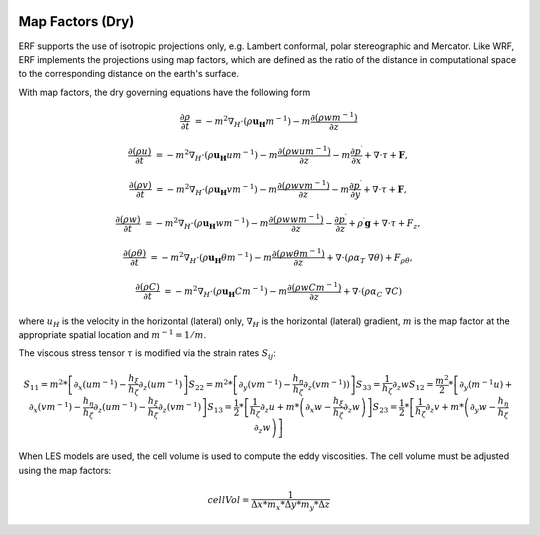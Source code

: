 
 .. role:: cpp(code)
    :language: c++

 .. role:: f(code)
    :language: fortran


.. _Equations:

Map Factors (Dry)
=============================

ERF supports the use of isotropic projections only, e.g. Lambert conformal, polar stereographic and Mercator.
Like WRF, ERF implements the projections using map factors, which are defined as the ratio of the distance
in computational space to the corresponding distance on the earth's surface.

With map factors, the dry governing equations have the following form

.. math::
  \frac{\partial \rho}{\partial t} &= - m^2 \nabla_H \cdot (\rho \mathbf{u_H} m^{-1})
                                      - m   \frac{\partial (\rho w m^{-1})}{\partial z}

  \frac{\partial (\rho u)}{\partial t} &= - m^2 \nabla_H \cdot (\rho \mathbf{u_H} u m^{-1})
                                          - m   \frac{\partial (\rho           w  u m^{-1})}{\partial z}
                                          - m   \frac{\partial p^\prime}{\partial x}
                                          + \nabla \cdot \tau + \mathbf{F},

  \frac{\partial (\rho v)}{\partial t} &= - m^2 \nabla_H \cdot (\rho \mathbf{u_H} v m^{-1})
                                          - m   \frac{\partial (\rho           w  v m^{-1})}{\partial z}
                                          - m   \frac{\partial p^\prime}{\partial y}
                                          + \nabla \cdot \tau + \mathbf{F},

  \frac{\partial (\rho w) }{\partial t} &= - m^2 \nabla_H \cdot (\rho \mathbf{u_H} w m^{-1})
                                           - m   \frac{\partial (\rho            w w m^{-1})}{\partial z}
                                           -     \frac{\partial p^\prime}{\partial z}
                                           + \rho^\prime \mathbf{g}
                                           + \nabla \cdot \tau + F_z,

  \frac{\partial (\rho \theta)}{\partial t} &= - m^2 \nabla_H \cdot (\rho \mathbf{u_H} \theta m^{-1})
                                               - m   \frac{\partial (\rho w \theta m^{-1})}{\partial z}
                                               + \nabla \cdot ( \rho \alpha_{T}\ \nabla \theta) + F_{\rho \theta},

  \frac{\partial (\rho C)}{\partial t} &= - m^2 \nabla_H \cdot (\rho \mathbf{u_H} C m^{-1})
                                          - m   \frac{\partial (\rho w C m^{-1})}{\partial z}
                                          + \nabla \cdot (\rho \alpha_{C}\ \nabla C)

where
:math:`u_H` is the velocity in the horizontal (lateral) only,
:math:`\nabla_H` is the horizontal (lateral) gradient,
:math:`m` is the map factor at the appropriate spatial location and :math:`m^{-1} = 1 / m`.

The viscous stress tensor
:math:`\tau`
is modified via the strain rates
:math:`S_{ij}`:

.. math::
   S_{11} = m^2*\left[ \partial_x (um^{-1}) - \frac{h_\xi}{h_\zeta}\partial_z (um^{-1}) \right]
   S_{22} = m^2*\left[ \partial_y (vm^{-1}) - \frac{h_\eta}{h_\zeta}\partial_z (vm^{-1})) \right]
   S_{33} = \frac{1}{h_\zeta}\partial_z w
   S_{12} = \frac{m^2}{2} * \left[ \partial_y (m^{-1}u) + \partial_x (vm^{-1}) - \frac{h_\eta}{h_\zeta} \partial_z (um^{-1}) - \frac{h_\xi}{h_\zeta}\partial_z (vm^{-1}) \right]
   S_{13} = \frac{1}{2} * \left[ \frac{1}{h_\zeta}\partial_z u + m * \left( \partial_x w - \frac{h_\xi}{h_\zeta} \partial_z w \right) \right]
   S_{23} = \frac{1}{2} * \left[ \frac{1}{h_\zeta}\partial_z v + m * \left( \partial_y w - \frac{h_\eta}{h_\zeta} \partial_z w \right) \right]

When LES models are used, the cell volume is used to compute the eddy viscosities. The cell volume must be adjusted using the map factors:

.. math::
   cellVol = \frac{1}{\Delta x * m_x * \Delta y * m_y * \Delta z}
